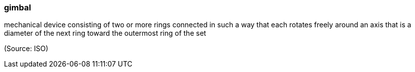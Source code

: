 === gimbal

mechanical device consisting of two or more rings connected in such a way that each rotates freely around an axis that is a diameter of the next ring toward the outermost ring of the set

(Source: ISO)

